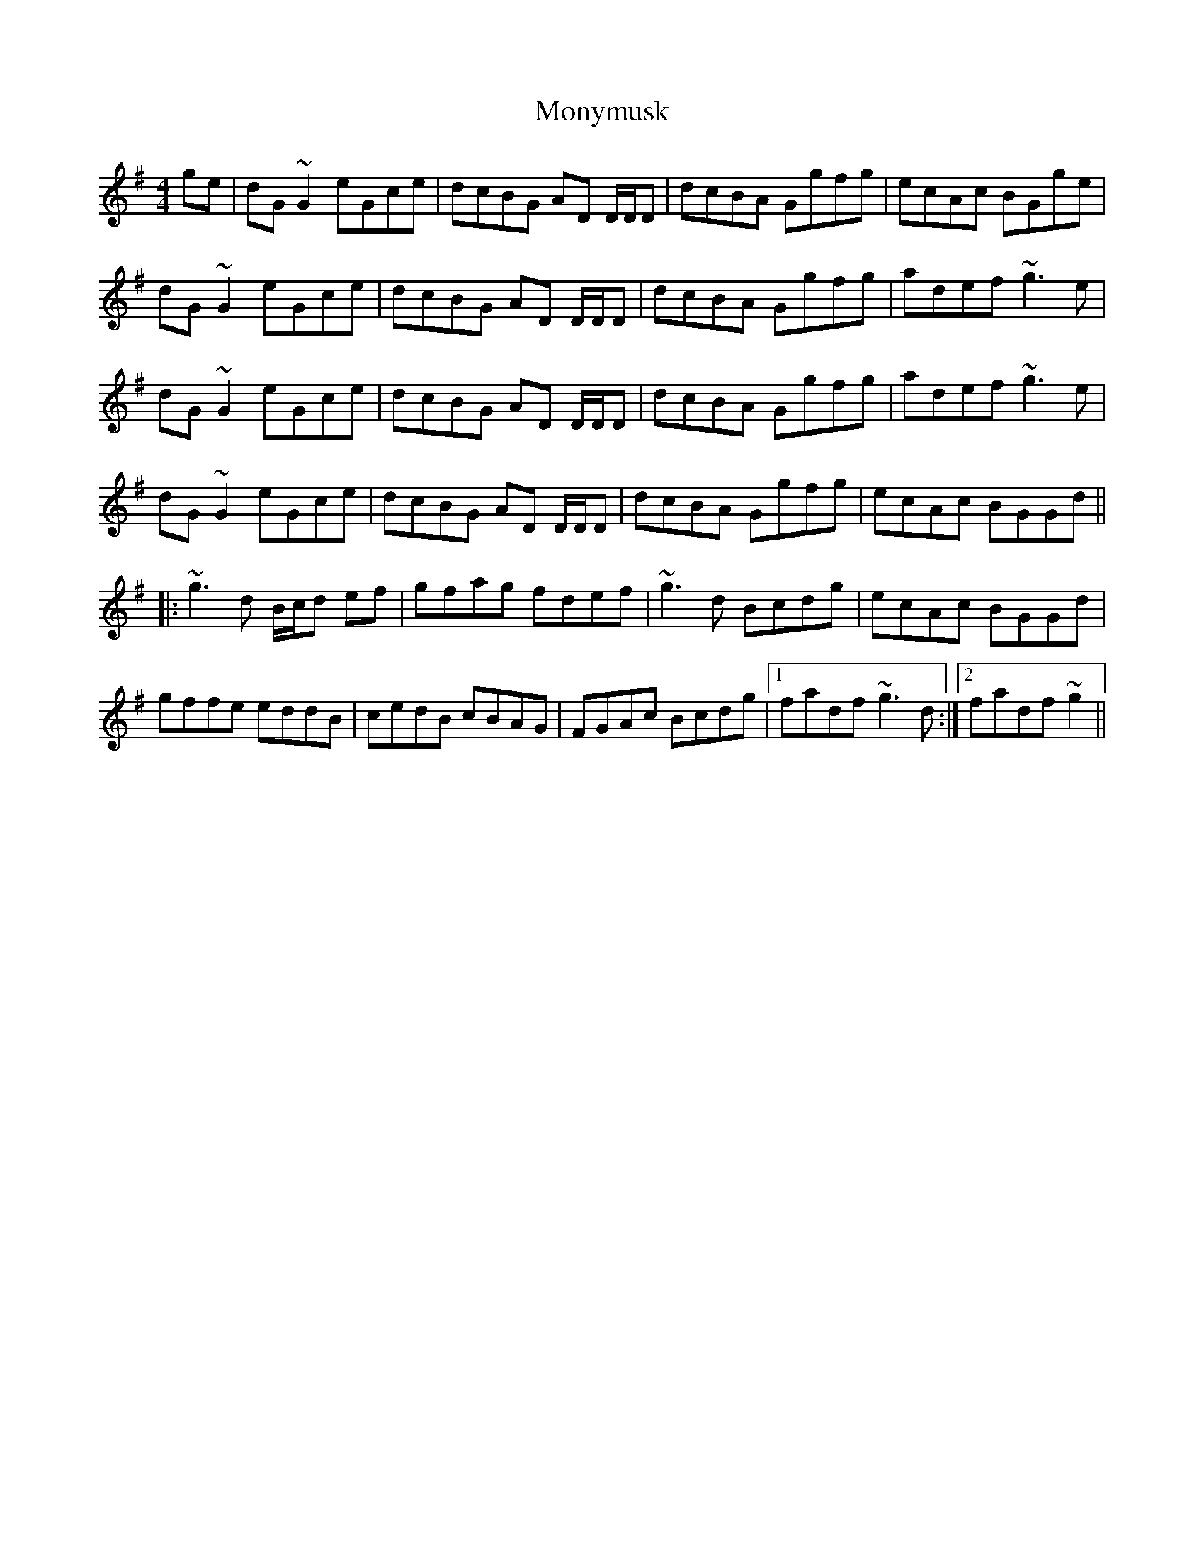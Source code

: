 X: 27608
T: Monymusk
R: reel
M: 4/4
K: Gmajor
ge|dG ~G2 eGce|dcBG AD D/D/D|dcBA Ggfg|ecAc BGge|
dG ~G2 eGce|dcBG AD D/D/D|dcBA Ggfg|adef ~g3 e|
dG ~G2 eGce|dcBG AD D/D/D|dcBA Ggfg|adef ~g3 e|
dG ~G2 eGce|dcBG AD D/D/D|dcBA Ggfg|ecAc BGGd||
|:~g3 d B/c/d ef|gfag fdef|~g3 d Bcdg|ecAc BGGd|
gffe eddB|cedB cBAG|FGAc Bcdg|1 fadf ~g3 d:|2 fadf ~g2||

